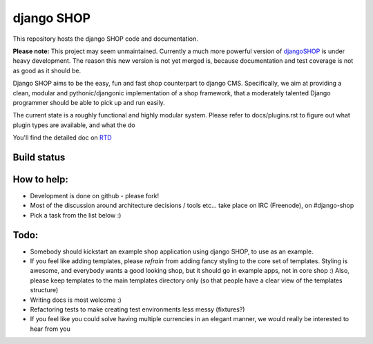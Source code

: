 ===========
django SHOP
===========

This repository hosts the django SHOP code and documentation.

**Please note:** This project may seem unmaintained.
Currently a much more powerful version of djangoSHOP_
is under heavy development. The reason this new version is
not yet merged is, because documentation and test
coverage is not as good as it should be.

.. _djangoSHOP: https://github.com/jrief/django-shop

Django SHOP aims to be the easy, fun and fast shop counterpart to django CMS.
Specifically, we aim at providing a clean, modular and pythonic/djangonic
implementation of a shop framework,
that a moderately talented Django programmer should be able to pick up and run
easily.

The current state is a roughly functional and highly modular system.
Please refer to docs/plugins.rst to figure out what plugin types are available,
and what the do

You'll find the detailed doc on
`RTD <http://readthedocs.org/projects/django-shop/>`_

Build status
============
.. |travisci| image:: https://api.travis-ci.org/divio/django-shop.png
.. _travisci https://travis-ci.org/divio/django-shop

|travisci|

How to help:
============

* Development is done on github - please fork!
* Most of the discussion around architecture decisions / tools etc... take
  place on IRC (Freenode), on #django-shop
* Pick a task from the list below :)

Todo:
=====

* Somebody should kickstart an example shop application using django SHOP, to
  use as an example.
* If you feel like adding templates, please *refrain* from adding fancy styling
  to the core set of templates.
  Styling is awesome, and everybody wants a good looking shop, but it should go
  in example apps, not in core shop :)
  Also, please keep templates to the main templates directory only (so that
  people have a clear view of the templates structure)
* Writing docs is most welcome :)
* Refactoring tests to make creating test environments less messy (fixtures?)
* If you feel like you could solve having multiple currencies in an elegant
  manner, we would really be interested to hear from you
